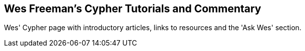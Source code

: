 == Wes Freeman's Cypher Tutorials and Commentary
:type: link
:path: /c/link/wes_cypher
:author: wefreema
:url: http://wes.skeweredrook.com/cypher/


[INTRO]
Wes' Cypher page with introductory articles, links to resources and the 'Ask Wes' section.